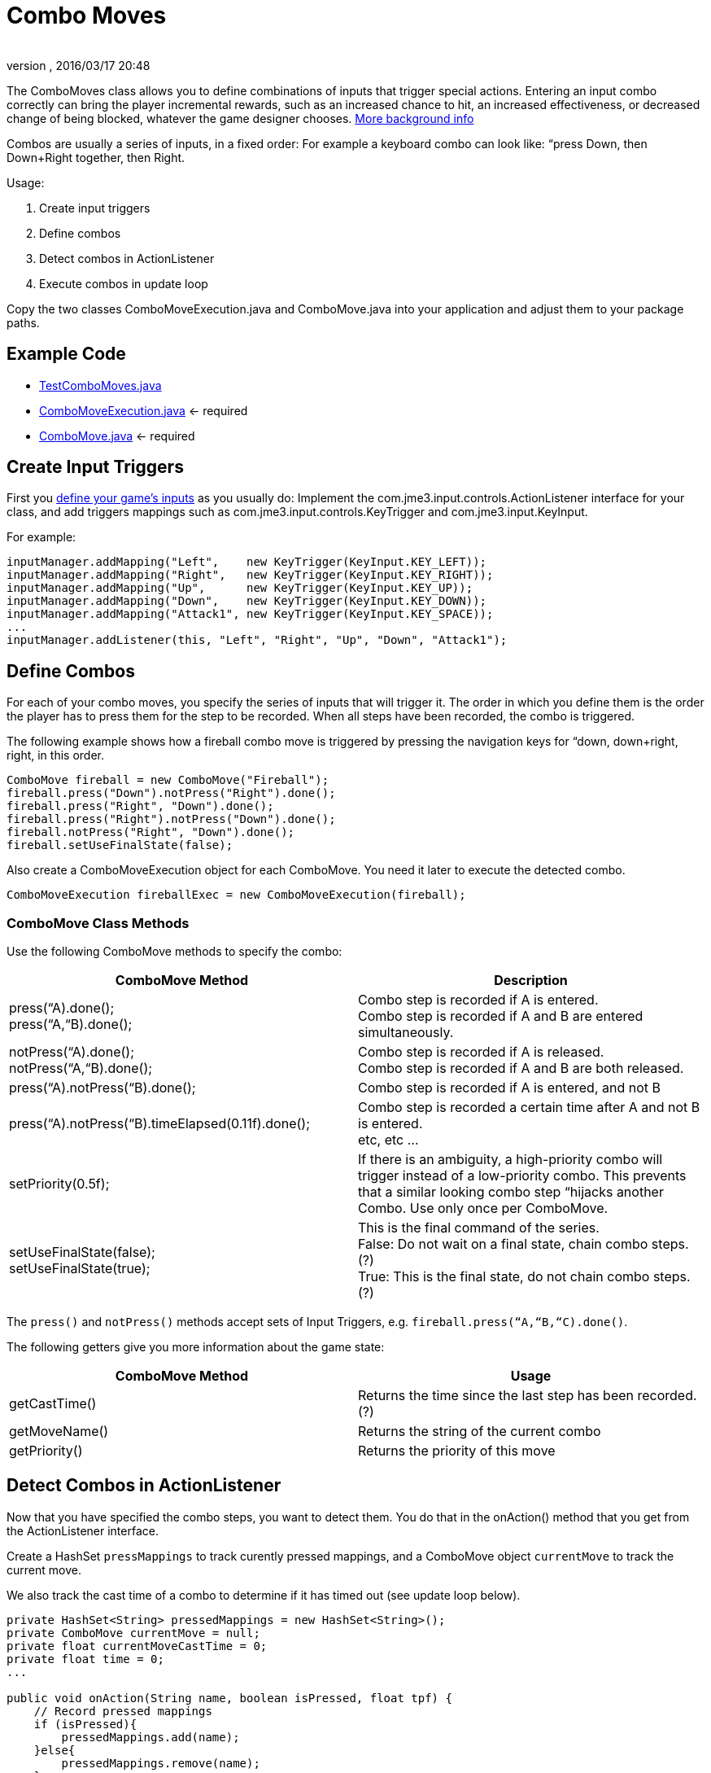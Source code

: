 = Combo Moves
:author: 
:revnumber: 
:revdate: 2016/03/17 20:48
:keywords: keyinput, input, documentation
:relfileprefix: ../../
:imagesdir: ../..
ifdef::env-github,env-browser[:outfilesuffix: .adoc]


The ComboMoves class allows you to define combinations of inputs that trigger special actions. Entering an input combo correctly can bring the player incremental rewards, such as an increased chance to hit, an increased effectiveness, or decreased change of being blocked, whatever the game designer chooses. link:http://en.wikipedia.org/wiki/Combo_%28video_gaming%29[More background info]


Combos are usually a series of inputs, in a fixed order: For example a keyboard combo can look  like: “press Down, then Down+Right together, then Right. 


Usage:


.  Create input triggers 
.  Define combos
.  Detect combos in ActionListener 
.  Execute combos in update loop 

Copy the two classes ComboMoveExecution.java and ComboMove.java into your application and adjust them to your package paths.



== Example Code

*  link:http://code.google.com/p/jmonkeyengine/source/browse/trunk/engine/src/test/jme3test/input/combomoves/TestComboMoves.java[TestComboMoves.java]
*  link:http://code.google.com/p/jmonkeyengine/source/browse/trunk/engine/src/test/jme3test/input/combomoves/ComboMoveExecution.java[ComboMoveExecution.java] ← required
*  link:http://code.google.com/p/jmonkeyengine/source/browse/trunk/engine/src/test/jme3test/input/combomoves/ComboMove.java[ComboMove.java] ← required


== Create Input Triggers

First you <<jme3/advanced/input_handling#,define your game's inputs>> as you usually do: Implement the com.jme3.input.controls.ActionListener interface for your class, and add triggers mappings such as com.jme3.input.controls.KeyTrigger and com.jme3.input.KeyInput. 


For example:


[source,java]
----

inputManager.addMapping("Left",    new KeyTrigger(KeyInput.KEY_LEFT));
inputManager.addMapping("Right",   new KeyTrigger(KeyInput.KEY_RIGHT));
inputManager.addMapping("Up",      new KeyTrigger(KeyInput.KEY_UP));
inputManager.addMapping("Down",    new KeyTrigger(KeyInput.KEY_DOWN));
inputManager.addMapping("Attack1", new KeyTrigger(KeyInput.KEY_SPACE));
...
inputManager.addListener(this, "Left", "Right", "Up", "Down", "Attack1");

----


== Define Combos

For each of  your combo moves, you specify the series of inputs that will trigger it. The order in which you define them is the order the player has to press them for the step to be recorded. When all steps have been recorded, the combo is triggered. 


The following example shows how a fireball combo move is triggered by pressing the navigation keys for “down, down+right, right, in this order.


[source,java]
----

ComboMove fireball = new ComboMove("Fireball");
fireball.press("Down").notPress("Right").done();
fireball.press("Right", "Down").done();
fireball.press("Right").notPress("Down").done();
fireball.notPress("Right", "Down").done();
fireball.setUseFinalState(false);

----

Also create a ComboMoveExecution object for each ComboMove. You need it later to execute the detected combo.


[source,java]
----

ComboMoveExecution fireballExec = new ComboMoveExecution(fireball);

----


=== ComboMove Class Methods

Use the following ComboMove methods to specify the combo:

[cols="2", options="header"]
|===

a|ComboMove Method
a|Description

a|press(“A).done(); +
press(“A,“B).done();
a|Combo step is recorded if A is entered. +
Combo step is recorded if A and B are entered simultaneously.

a|notPress(“A).done(); +
notPress(“A,“B).done();
a|Combo step is recorded if A is released. +
Combo step is recorded if A and B are both released.

a|press(“A).notPress(“B).done();
a|Combo step is recorded if A is entered, and not B

a|press(“A).notPress(“B).timeElapsed(0.11f).done();
a|Combo step is recorded a certain time after A and not B is entered. +
etc, etc …

a|setPriority(0.5f);
a|If there is an ambiguity, a high-priority combo will trigger instead of a low-priority combo. This prevents that a similar looking combo step “hijacks another Combo. Use only once per ComboMove.

a|setUseFinalState(false); +
setUseFinalState(true);
a|This is the final command of the series. +
False: Do not wait on a final state, chain combo steps. (?) +
True: This is the final state, do not chain combo steps. (?)

|===

The `press()` and `notPress()` methods accept sets of Input Triggers, e.g. `fireball.press(“A,“B,“C).done()`.


The following getters give you more information about the game state:

[cols="2", options="header"]
|===

a|ComboMove Method
a|Usage

a|getCastTime()
a|Returns the time since the last step has been recorded. (?)

a|getMoveName()
a|Returns the string of the current combo

a|getPriority()
a|Returns the priority of this move

|===


== Detect Combos in ActionListener

Now that you have specified the combo steps, you want to detect them. You do that in the onAction() method that you get from the ActionListener interface.


Create a HashSet `pressMappings` to track curently pressed mappings, and a ComboMove object `currentMove` to track the current move. 


We also track the cast time of a combo to determine if it has timed out (see update loop below).


[source,java]
----

private HashSet<String> pressedMappings = new HashSet<String>();
private ComboMove currentMove = null;
private float currentMoveCastTime = 0;
private float time = 0;
...

public void onAction(String name, boolean isPressed, float tpf) {
    // Record pressed mappings
    if (isPressed){
        pressedMappings.add(name);
    }else{
        pressedMappings.remove(name);
    }

    // The pressed mappings have changed: Update ComboExecution objects
    List<ComboMove> invokedMoves = new ArrayList<ComboMove>();
    if (fireballExec.updateState(pressedMappings, time)){
        invokedMoves.add(fireball);
    }
    // ... add more ComboExecs here...

    // If any ComboMoves have been sucessfully triggered:
    if (invokedMoves.size() > 0){
        // identify the move with highest priority
        float priority = 0;
        ComboMove toExec = null;
        for (ComboMove move : invokedMoves){
            if (move.getPriority() > priority){
                priority = move.getPriority();
                toExec = move;
            }
        }
        if (currentMove != null && currentMove.getPriority() > toExec.getPriority()){
            return; // skip lower-priority moves
        }

        // If a ComboMove has been identified, store it in currentMove
        currentMove = toExec;
        currentMoveCastTime = currentMove.getCastTime();
    }
}

----


== Execute Combos in the Update Loop

Now that you have detected the current move, you want to execute it. You do that in the update loop.


[source,java]
----

@Override
public void simpleUpdate(float tpf){
    time += tpf;
    fireballExec.updateExpiration(time); 
    // ... update more ComboExecs here....

    if (currentMove != null){
        currentMoveCastTime -= tpf;
        if (currentMoveCastTime <= 0){
            System.out.println("THIS COMBO WAS TRIGGERED: " + currentMove.getMoveName());
            // TODO: for each combo, implement special actions here
            currentMoveCastTime = 0;
            currentMove = null;
        }
    }
}
----

Test `currentMove.getMoveName()` and proceed to call methods that implement any special actions and bonuses. This is up to you and depends individually on your game.



== Why Combos?

Depending on the game genre, the designer can reward the players' intrinsical or extrinsical skills:


*  (intrinsical:) RPGs typically calculate the success of an attack from the character's in-game training level: The player plays the role of a character whose skill level is defined in numbers. RPGs typically do not offer any Combos.
*  (extrinsical:) Sport and fighter games typically choose to reward the player's “manual skills: The success of a special move solely depends on the player's own dexterity. These games typically offer optional Combos.
